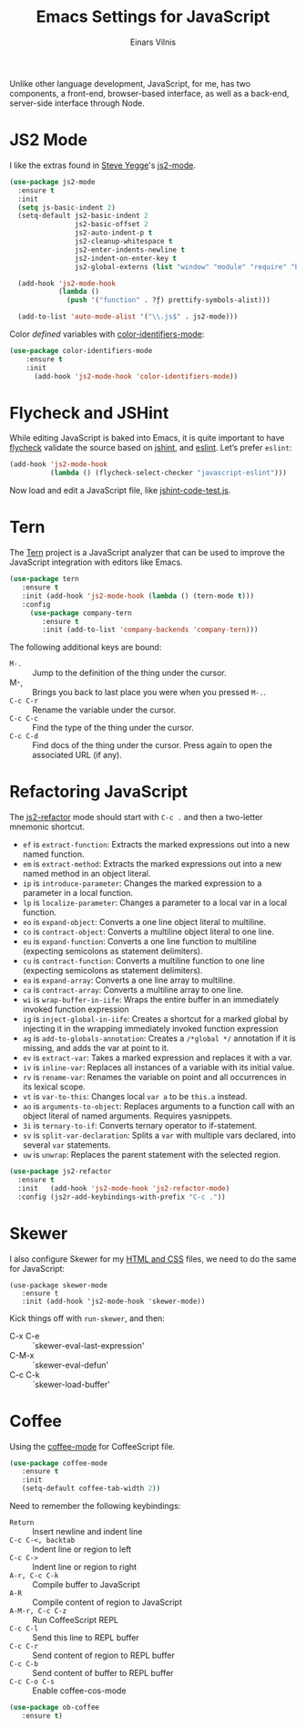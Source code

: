 #+TITLE:  Emacs Settings for JavaScript
#+AUTHOR: Einars Vilnis
#+EMAIL:  vilniseinars@gmail.com
#+TAGS:   emacs javascript

Unlike other language development, JavaScript, for me, has two
components, a front-end, browser-based interface, as well as a
back-end, server-side interface through Node.

* JS2 Mode

  I like the extras found in [[http://www.emacswiki.org/emacs-test/SteveYegge][Steve Yegge]]'s [[https://github.com/mooz/js2-mode][js2-mode]].

  #+BEGIN_SRC emacs-lisp
    (use-package js2-mode
      :ensure t
      :init
      (setq js-basic-indent 2)
      (setq-default js2-basic-indent 2
                    js2-basic-offset 2
                    js2-auto-indent-p t
                    js2-cleanup-whitespace t
                    js2-enter-indents-newline t
                    js2-indent-on-enter-key t
                    js2-global-externs (list "window" "module" "require" "buster" "sinon" "assert" "refute" "setTimeout" "clearTimeout" "setInterval" "clearInterval" "location" "__dirname" "console" "JSON" "jQuery" "$"))

      (add-hook 'js2-mode-hook
                (lambda ()
                  (push '("function" . ?ƒ) prettify-symbols-alist)))

      (add-to-list 'auto-mode-alist '("\\.js$" . js2-mode)))
  #+END_SRC

  Color /defined/ variables with [[https://github.com/ankurdave/color-identifiers-mode][color-identifiers-mode]]:

  #+BEGIN_SRC emacs-lisp
   (use-package color-identifiers-mode
       :ensure t
       :init
         (add-hook 'js2-mode-hook 'color-identifiers-mode))
  #+END_SRC

* Flycheck and JSHint

  While editing JavaScript is baked into Emacs, it is quite important
  to have [[http://flycheck.readthedocs.org/][flycheck]] validate the source based on [[http://www.jshint.com/][jshint]], and [[https://github.com/eslint/eslint][eslint]].
  Let’s prefer =eslint=:

  #+BEGIN_SRC emacs-lisp
    (add-hook 'js2-mode-hook
              (lambda () (flycheck-select-checker "javascript-eslint")))
  #+END_SRC

  Now load and edit a JavaScript file, like [[file:~/jshint-code-test.js][jshint-code-test.js]].

* Tern

  The [[http://ternjs.net/doc/manual.html#emacs][Tern]] project is a JavaScript analyzer that can be used to
  improve the JavaScript integration with editors like Emacs.

  #+BEGIN_SRC emacs-lisp
  (use-package tern
     :ensure t
     :init (add-hook 'js2-mode-hook (lambda () (tern-mode t)))
     :config
       (use-package company-tern
          :ensure t
          :init (add-to-list 'company-backends 'company-tern)))
  #+END_SRC

  The following additional keys are bound:

  - ~M-.~ :: Jump to the definition of the thing under the cursor.
  - M-, :: Brings you back to last place you were when you pressed ~M-.~.
  - ~C-c C-r~ :: Rename the variable under the cursor.
  - ~C-c C-c~ :: Find the type of the thing under the cursor.
  - ~C-c C-d~ :: Find docs of the thing under the cursor. Press again to open the associated URL (if any).

* Refactoring JavaScript

  The [[https://github.com/magnars/js2-refactor.el][js2-refactor]] mode should start with =C-c .= and then a two-letter
  mnemonic shortcut.

  * =ef= is =extract-function=: Extracts the marked expressions out into a new named function.
  * =em= is =extract-method=: Extracts the marked expressions out into a new named method in an object literal.
  * =ip= is =introduce-parameter=: Changes the marked expression to a parameter in a local function.
  * =lp= is =localize-parameter=: Changes a parameter to a local var in a local function.
  * =eo= is =expand-object=: Converts a one line object literal to multiline.
  * =co= is =contract-object=: Converts a multiline object literal to one line.
  * =eu= is =expand-function=: Converts a one line function to multiline (expecting semicolons as statement delimiters).
  * =cu= is =contract-function=: Converts a multiline function to one line (expecting semicolons as statement delimiters).
  * =ea= is =expand-array=: Converts a one line array to multiline.
  * =ca= is =contract-array=: Converts a multiline array to one line.
  * =wi= is =wrap-buffer-in-iife=: Wraps the entire buffer in an immediately invoked function expression
  * =ig= is =inject-global-in-iife=: Creates a shortcut for a marked global by injecting it in the wrapping immediately invoked function expression
  * =ag= is =add-to-globals-annotation=: Creates a =/*global */= annotation if it is missing, and adds the var at point to it.
  * =ev= is =extract-var=: Takes a marked expression and replaces it with a var.
  * =iv= is =inline-var=: Replaces all instances of a variable with its initial value.
  * =rv= is =rename-var=: Renames the variable on point and all occurrences in its lexical scope.
  * =vt= is =var-to-this=: Changes local =var a= to be =this.a= instead.
  * =ao= is =arguments-to-object=: Replaces arguments to a function call with an object literal of named arguments. Requires yasnippets.
  * =3i= is =ternary-to-if=: Converts ternary operator to if-statement.
  * =sv= is =split-var-declaration=: Splits a =var= with multiple vars declared, into several =var= statements.
  * =uw= is =unwrap=: Replaces the parent statement with the selected region.

#+BEGIN_SRC emacs-lisp
  (use-package js2-refactor
    :ensure t
    :init   (add-hook 'js2-mode-hook 'js2-refactor-mode)
    :config (js2r-add-keybindings-with-prefix "C-c ."))
#+END_SRC

* Skewer

  I also configure Skewer for my [[file:emacs-web.org][HTML and CSS]] files, we need to do the
  same for JavaScript:

  #+BEGIN_SRC emasc-lisp
  (use-package skewer-mode
     :ensure t
     :init (add-hook 'js2-mode-hook 'skewer-mode))
  #+END_SRC

  Kick things off with =run-skewer=, and then:

 * C-x C-e :: `skewer-eval-last-expression'
 * C-M-x   :: `skewer-eval-defun'
 * C-c C-k :: `skewer-load-buffer'

* Coffee

  Using the [[https://github.com/defunkt/coffee-mode][coffee-mode]] for CoffeeScript file.

  #+BEGIN_SRC emacs-lisp
    (use-package coffee-mode
       :ensure t
       :init
       (setq-default coffee-tab-width 2))
  #+END_SRC

  Need to remember the following keybindings:

  - =Return= :: Insert newline and indent line
  - =C-c C-<, backtab= :: Indent line or region to left
  - =C-c C->= :: Indent line or region to right
  - =A-r, C-c C-k= :: Compile buffer to JavaScript
  - =A-R= :: Compile content of region to JavaScript
  - =A-M-r, C-c C-z= :: Run CoffeeScript REPL
  - =C-c C-l= :: Send this line to REPL buffer
  - =C-c C-r= :: Send content of region to REPL buffer
  - =C-c C-b= :: Send content of buffer to REPL buffer
  - =C-c C-o C-s= :: Enable coffee-cos-mode

  #+BEGIN_SRC emacs-lisp
    (use-package ob-coffee
       :ensure t)
  #+END_SRC

